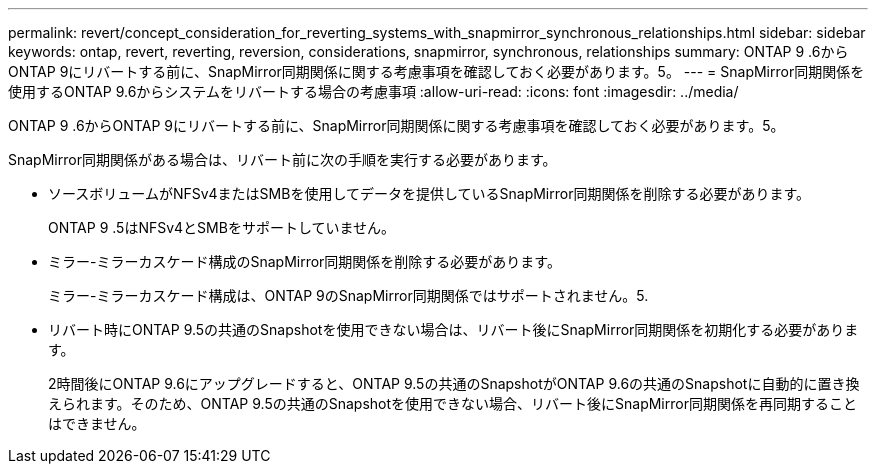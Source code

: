 ---
permalink: revert/concept_consideration_for_reverting_systems_with_snapmirror_synchronous_relationships.html 
sidebar: sidebar 
keywords: ontap, revert, reverting, reversion, considerations, snapmirror, synchronous, relationships 
summary: ONTAP 9 .6からONTAP 9にリバートする前に、SnapMirror同期関係に関する考慮事項を確認しておく必要があります。5。 
---
= SnapMirror同期関係を使用するONTAP 9.6からシステムをリバートする場合の考慮事項
:allow-uri-read: 
:icons: font
:imagesdir: ../media/


[role="lead"]
ONTAP 9 .6からONTAP 9にリバートする前に、SnapMirror同期関係に関する考慮事項を確認しておく必要があります。5。

SnapMirror同期関係がある場合は、リバート前に次の手順を実行する必要があります。

* ソースボリュームがNFSv4またはSMBを使用してデータを提供しているSnapMirror同期関係を削除する必要があります。
+
ONTAP 9 .5はNFSv4とSMBをサポートしていません。

* ミラー-ミラーカスケード構成のSnapMirror同期関係を削除する必要があります。
+
ミラー-ミラーカスケード構成は、ONTAP 9のSnapMirror同期関係ではサポートされません。5.

* リバート時にONTAP 9.5の共通のSnapshotを使用できない場合は、リバート後にSnapMirror同期関係を初期化する必要があります。
+
2時間後にONTAP 9.6にアップグレードすると、ONTAP 9.5の共通のSnapshotがONTAP 9.6の共通のSnapshotに自動的に置き換えられます。そのため、ONTAP 9.5の共通のSnapshotを使用できない場合、リバート後にSnapMirror同期関係を再同期することはできません。


